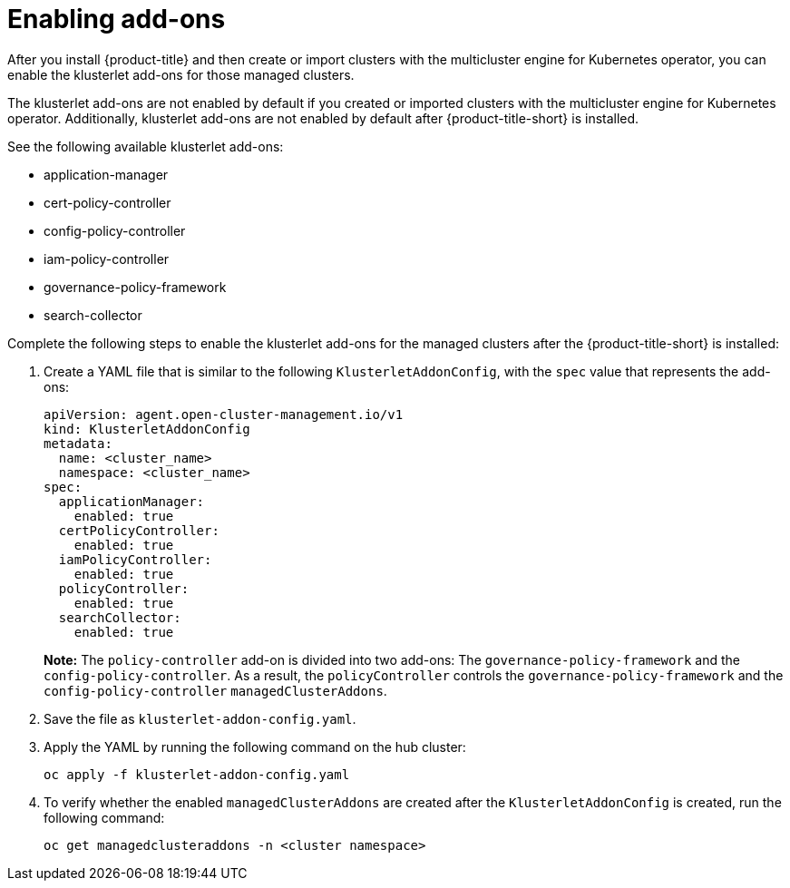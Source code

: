 [#add-ons]
= Enabling add-ons

After you install {product-title} and then create or import clusters with the multicluster engine for Kubernetes operator, you can enable the klusterlet add-ons for those managed clusters.

The klusterlet add-ons are not enabled by default if you created or imported clusters with the multicluster engine for Kubernetes operator. Additionally, klusterlet add-ons are not enabled by default after {product-title-short} is installed.

See the following available klusterlet add-ons:

- application-manager
- cert-policy-controller
- config-policy-controller
- iam-policy-controller
- governance-policy-framework
- search-collector

Complete the following steps to enable the klusterlet add-ons for the managed clusters after the {product-title-short} is installed:

. Create a YAML file that is similar to the following `KlusterletAddonConfig`, with the `spec` value that represents the add-ons:

+
[source,yaml]
----
apiVersion: agent.open-cluster-management.io/v1
kind: KlusterletAddonConfig
metadata:
  name: <cluster_name>
  namespace: <cluster_name>
spec:
  applicationManager:
    enabled: true
  certPolicyController:
    enabled: true
  iamPolicyController:
    enabled: true
  policyController:
    enabled: true
  searchCollector:
    enabled: true
----
+
**Note:** The `policy-controller` add-on is divided into two add-ons: The `governance-policy-framework` and the `config-policy-controller`. As a result, the `policyController` controls the `governance-policy-framework` and the `config-policy-controller` `managedClusterAddons`.

. Save the file as `klusterlet-addon-config.yaml`.
. Apply the YAML by running the following command on the hub cluster:

+
----
oc apply -f klusterlet-addon-config.yaml
----
 
. To verify whether the enabled `managedClusterAddons` are created after the `KlusterletAddonConfig` is created, run the following command:

+
----
oc get managedclusteraddons -n <cluster namespace>
----

